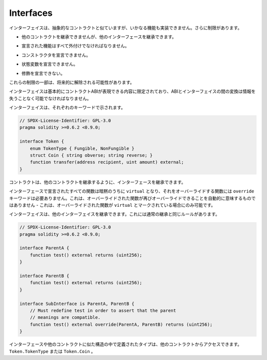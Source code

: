 .. index:: ! contract;interface, ! interface contract

.. _interfaces:

**********
Interfaces
**********

.. Interfaces are similar to abstract contracts, but they cannot have any functions implemented.
.. There are further restrictions:

インターフェイスは、抽象的なコントラクトと似ていますが、いかなる機能も実装できません。さらに制限があります。

.. - They cannot inherit from other contracts, but they can inherit from other interfaces.

- 他のコントラクトを継承できませんが、他のインターフェースを継承できます。

.. - All declared functions must be external.

- 宣言された機能はすべて外付けでなければなりません。

.. - They cannot declare a constructor.

- コンストラクタを宣言できません。

.. - They cannot declare state variables.

- 状態変数を宣言できません。

.. - They cannot declare modifiers.

- 修飾を宣言できない。

.. Some of these restrictions might be lifted in the future.

これらの制限の一部は、将来的に解除される可能性があります。

.. Interfaces are basically limited to what the Contract ABI can represent, and the conversion between the ABI and
.. an interface should be possible without any information loss.

インターフェイスは基本的にコントラクトABIが表現できる内容に限定されており、ABIとインターフェイスの間の変換は情報を失うことなく可能でなければなりません。

.. Interfaces are denoted by their own keyword:

インターフェイスは、それぞれのキーワードで示されます。

.. code-block:: solidity

    // SPDX-License-Identifier: GPL-3.0
    pragma solidity >=0.6.2 <0.9.0;

    interface Token {
        enum TokenType { Fungible, NonFungible }
        struct Coin { string obverse; string reverse; }
        function transfer(address recipient, uint amount) external;
    }

.. Contracts can inherit interfaces as they would inherit other contracts.

コントラクトは、他のコントラクトを継承するように、インターフェースを継承できます。

.. All functions declared in interfaces are implicitly ``virtual`` and any
.. functions that override them do not need the ``override`` keyword.
.. This does not automatically mean that an overriding function can be overridden again -
.. this is only possible if the overriding function is marked ``virtual``.

インターフェースで宣言されたすべての関数は暗黙のうちに ``virtual`` となり、それをオーバーライドする関数には ``override`` キーワードは必要ありません。これは、オーバーライドされた関数が再びオーバーライドできることを自動的に意味するものではありません - これは、オーバーライドされた関数が ``virtual`` とマークされている場合にのみ可能です。

.. Interfaces can inherit from other interfaces. This has the same rules as normal
.. inheritance.

インターフェイスは、他のインターフェイスを継承できます。これには通常の継承と同じルールがあります。

.. code-block:: solidity

    // SPDX-License-Identifier: GPL-3.0
    pragma solidity >=0.6.2 <0.9.0;

    interface ParentA {
        function test() external returns (uint256);
    }

    interface ParentB {
        function test() external returns (uint256);
    }

    interface SubInterface is ParentA, ParentB {
        // Must redefine test in order to assert that the parent
        // meanings are compatible.
        function test() external override(ParentA, ParentB) returns (uint256);
    }

.. Types defined inside interfaces and other contract-like structures
.. can be accessed from other contracts: ``Token.TokenType`` or ``Token.Coin``.

インターフェースや他のコントラクトに似た構造の中で定義されたタイプは、他のコントラクトからアクセスできます。 ``Token.TokenType`` または ``Token.Coin`` 。

.. warning:

    Interfaces have supported ``enum`` types since :doc:`Solidity version 0.5.0 <050-breaking-changes>`, make
    sure the pragma version specifies this version as a minimum.

